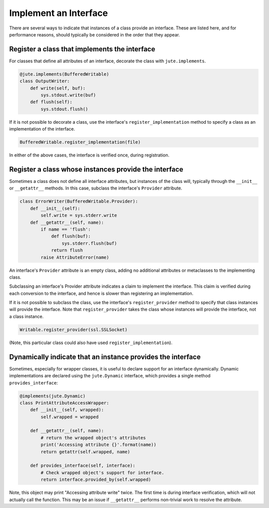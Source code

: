 Implement an Interface
======================

There are several ways to indicate that instances of a class provide an
interface. These are listed here, and for performance reasons, should typically
be considered in the order that they appear.

Register a class that implements the interface
----------------------------------------------

For classes that define all attributes of an interface, decorate the class with
``jute.implements``.

.. code-block:: python

   @jute.implements(BufferedWritable)
   class OutputWriter:
       def write(self, buf):
           sys.stdout.write(buf)
       def flush(self):
           sys.stdout.flush()

If it is not possible to decorate a class, use the interface's
``register_implementation`` method to specify a class as an implementation of the
interface.

.. code-block:: python

   BufferedWritable.register_implementation(file)

In either of the above cases, the interface is verified once, during
registration.

Register a class whose instances provide the interface
------------------------------------------------------

Sometimes a class does not define all interface attributes, but instances of
the class will, typically through the ``__init__`` or ``__getattr__`` methods.  In
this case, subclass the interface's ``Provider`` attribute.

.. code-block:: python

   class ErrorWriter(BufferedWritable.Provider):
       def __init__(self):
           self.write = sys.stderr.write
       def __getattr__(self, name):
           if name == 'flush':
               def flush(buf):
                   sys.stderr.flush(buf)
               return flush
           raise AttributeError(name)

An interface's ``Provider`` attribute is an empty class, adding no additional
attributes or metaclasses to the implementing class.

Subclassing an interface's Provider attribute indicates a claim to implement
the interface.  This claim is verified during each conversion to the interface,
and hence is slower than registering an implementation.

If it is not possible to subclass the class, use the interface's
``register_provider`` method to specify that class instances will provide the
interface. Note that ``register_provider`` takes the class whose instances will
provide the interface, not a class instance.

.. code-block:: python

   Writable.register_provider(ssl.SSLSocket)

(Note, this particular class could also have used ``register_implementation``).

Dynamically indicate that an instance provides the interface
------------------------------------------------------------

Sometimes, especially for wrapper classes, it is useful to declare support for
an interface dynamically.  Dynamic implementations are declared using the
``jute.Dynamic`` interface, which provides a single method ``provides_interface``:

.. code-block:: python

   @implements(jute.Dynamic)
   class PrintAttributeAccessWrapper:
       def __init__(self, wrapped):
           self.wrapped = wrapped

       def __getattr__(self, name):
           # return the wrapped object's attributes
           print('Accessing attribute {}'.format(name))
           return getattr(self.wrapped, name)

       def provides_interface(self, interface):
           # Check wrapped object's support for interface.
           return interface.provided_by(self.wrapped)

Note, this object may print "Accessing attribute write" twice.  The first time
is during interface verification, which will not actually call the function.
This may be an issue if ``__getattr__`` performs non-trivial work to resolve the
attribute.
